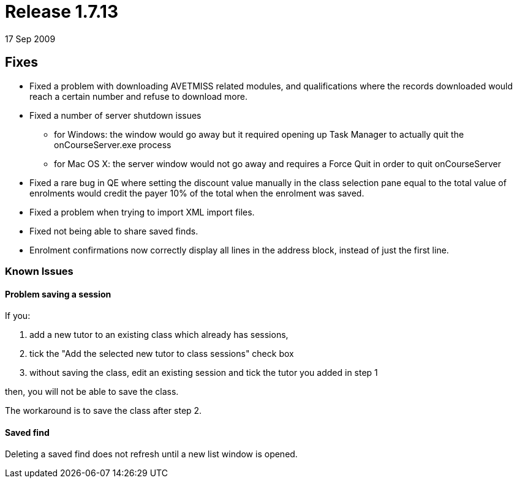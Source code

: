 = Release 1.7.13
17 Sep 2009


== Fixes

* Fixed a problem with downloading AVETMISS related modules, and
qualifications where the records downloaded would reach a certain number
and refuse to download more.
* Fixed a number of server shutdown issues
** for Windows: the window would go away but it required opening up Task
Manager to actually quit the onCourseServer.exe process
** for Mac OS X: the server window would not go away and requires a
Force Quit in order to quit onCourseServer
* Fixed a rare bug in QE where setting the discount value manually in
the class selection pane equal to the total value of enrolments would
credit the payer 10% of the total when the enrolment was saved.
* Fixed a problem when trying to import XML import files.
* Fixed not being able to share saved finds.
* Enrolment confirmations now correctly display all lines in the address
block, instead of just the first line.

=== Known Issues

==== Problem saving a session

If you:

[arabic]
. add a new tutor to an existing class which already has sessions,
. tick the "Add the selected new tutor to class sessions" check box
. without saving the class, edit an existing session and tick the tutor
you added in step 1

then, you will not be able to save the class.

The workaround is to save the class after step 2.

==== Saved find

Deleting a saved find does not refresh until a new list window is
opened.
